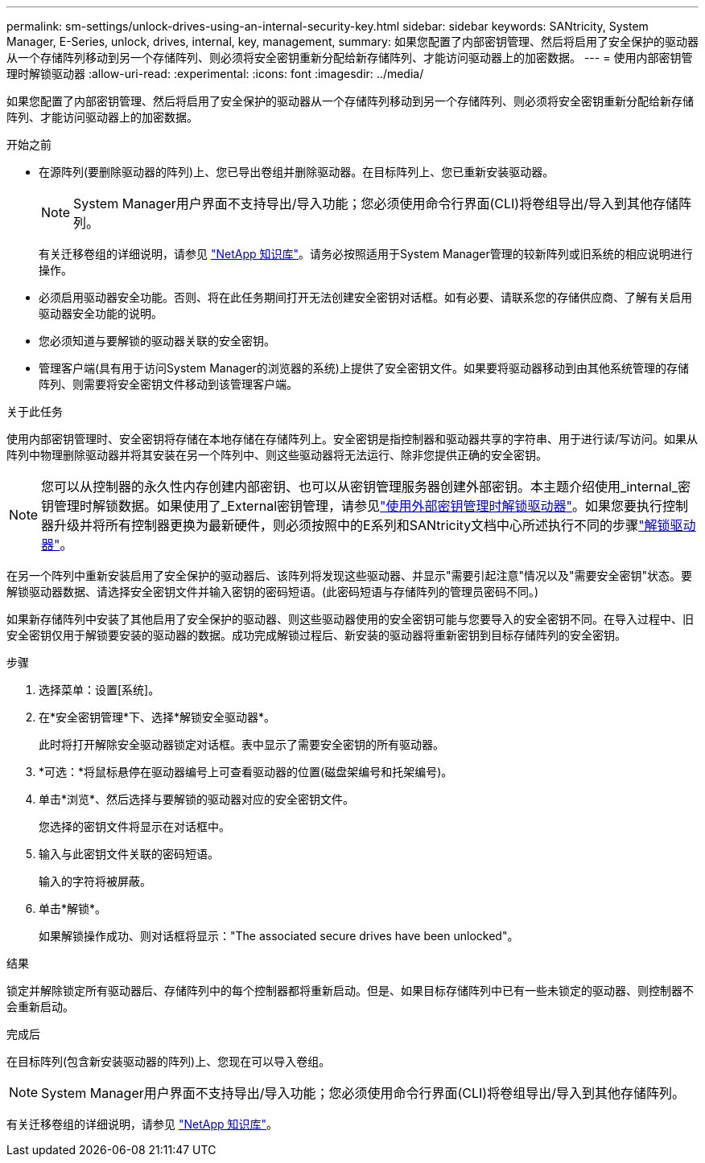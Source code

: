 ---
permalink: sm-settings/unlock-drives-using-an-internal-security-key.html 
sidebar: sidebar 
keywords: SANtricity, System Manager, E-Series, unlock, drives, internal, key, management, 
summary: 如果您配置了内部密钥管理、然后将启用了安全保护的驱动器从一个存储阵列移动到另一个存储阵列、则必须将安全密钥重新分配给新存储阵列、才能访问驱动器上的加密数据。 
---
= 使用内部密钥管理时解锁驱动器
:allow-uri-read: 
:experimental: 
:icons: font
:imagesdir: ../media/


[role="lead"]
如果您配置了内部密钥管理、然后将启用了安全保护的驱动器从一个存储阵列移动到另一个存储阵列、则必须将安全密钥重新分配给新存储阵列、才能访问驱动器上的加密数据。

.开始之前
* 在源阵列(要删除驱动器的阵列)上、您已导出卷组并删除驱动器。在目标阵列上、您已重新安装驱动器。
+

NOTE: System Manager用户界面不支持导出/导入功能；您必须使用命令行界面(CLI)将卷组导出/导入到其他存储阵列。

+
有关迁移卷组的详细说明，请参见 https://kb.netapp.com/["NetApp 知识库"^]。请务必按照适用于System Manager管理的较新阵列或旧系统的相应说明进行操作。

* 必须启用驱动器安全功能。否则、将在此任务期间打开无法创建安全密钥对话框。如有必要、请联系您的存储供应商、了解有关启用驱动器安全功能的说明。
* 您必须知道与要解锁的驱动器关联的安全密钥。
* 管理客户端(具有用于访问System Manager的浏览器的系统)上提供了安全密钥文件。如果要将驱动器移动到由其他系统管理的存储阵列、则需要将安全密钥文件移动到该管理客户端。


.关于此任务
使用内部密钥管理时、安全密钥将存储在本地存储在存储阵列上。安全密钥是指控制器和驱动器共享的字符串、用于进行读/写访问。如果从阵列中物理删除驱动器并将其安装在另一个阵列中、则这些驱动器将无法运行、除非您提供正确的安全密钥。

[NOTE]
====
您可以从控制器的永久性内存创建内部密钥、也可以从密钥管理服务器创建外部密钥。本主题介绍使用_internal_密钥管理时解锁数据。如果使用了_External密钥管理，请参见link:unlock-drives-using-an-external-security-key.html["使用外部密钥管理时解锁驱动器"]。如果您要执行控制器升级并将所有控制器更换为最新硬件，则必须按照中的E系列和SANtricity文档中心所述执行不同的步骤link:https://docs.netapp.com/us-en/e-series/upgrade-controllers/upgrade-unlock-drives-task.html["解锁驱动器"]。

====
在另一个阵列中重新安装启用了安全保护的驱动器后、该阵列将发现这些驱动器、并显示"需要引起注意"情况以及"需要安全密钥"状态。要解锁驱动器数据、请选择安全密钥文件并输入密钥的密码短语。(此密码短语与存储阵列的管理员密码不同。)

如果新存储阵列中安装了其他启用了安全保护的驱动器、则这些驱动器使用的安全密钥可能与您要导入的安全密钥不同。在导入过程中、旧安全密钥仅用于解锁要安装的驱动器的数据。成功完成解锁过程后、新安装的驱动器将重新密钥到目标存储阵列的安全密钥。

.步骤
. 选择菜单：设置[系统]。
. 在*安全密钥管理*下、选择*解锁安全驱动器*。
+
此时将打开解除安全驱动器锁定对话框。表中显示了需要安全密钥的所有驱动器。

. *可选：*将鼠标悬停在驱动器编号上可查看驱动器的位置(磁盘架编号和托架编号)。
. 单击*浏览*、然后选择与要解锁的驱动器对应的安全密钥文件。
+
您选择的密钥文件将显示在对话框中。

. 输入与此密钥文件关联的密码短语。
+
输入的字符将被屏蔽。

. 单击*解锁*。
+
如果解锁操作成功、则对话框将显示："The associated secure drives have been unlocked"。



.结果
锁定并解除锁定所有驱动器后、存储阵列中的每个控制器都将重新启动。但是、如果目标存储阵列中已有一些未锁定的驱动器、则控制器不会重新启动。

.完成后
在目标阵列(包含新安装驱动器的阵列)上、您现在可以导入卷组。


NOTE: System Manager用户界面不支持导出/导入功能；您必须使用命令行界面(CLI)将卷组导出/导入到其他存储阵列。

有关迁移卷组的详细说明，请参见 https://kb.netapp.com/["NetApp 知识库"^]。
